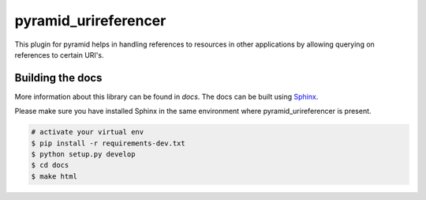 pyramid_urireferencer
=====================

This plugin for pyramid helps in handling references to resources in other
applications by allowing querying on references to certain URI's.


.. image:: https://travis-ci.org/OnroerendErfgoed/pyramid_urireferencer.png?branch=master
        :target: https://travis-ci.org/koenedaele/pyramid_urireferencerr
.. image:: https://coveralls.io/repos/koenedaele/pyramid_urireferencer/badge.png?branch=master
        :target: https://coveralls.io/r/koenedaele/pyramid_urireferencer

.. image:: https://readthedocs.org/projects/pyramid_urireferencer/badge/?version=latest
        :target: https://readthedocs.org/projects/pyramid_urireferencer/?badge=latest
.. image:: https://badge.fury.io/py/pyramid_urireferencer.png
        :target: http://badge.fury.io/py/pyramid_urireferencer

Building the docs
-----------------

More information about this library can be found in `docs`. The docs can be
built using `Sphinx <http://sphinx-doc.org>`_.

Please make sure you have installed Sphinx in the same environment where
pyramid_urireferencer is present.

.. code-block:: bash

    # activate your virtual env
    $ pip install -r requirements-dev.txt
    $ python setup.py develop
    $ cd docs
    $ make html
